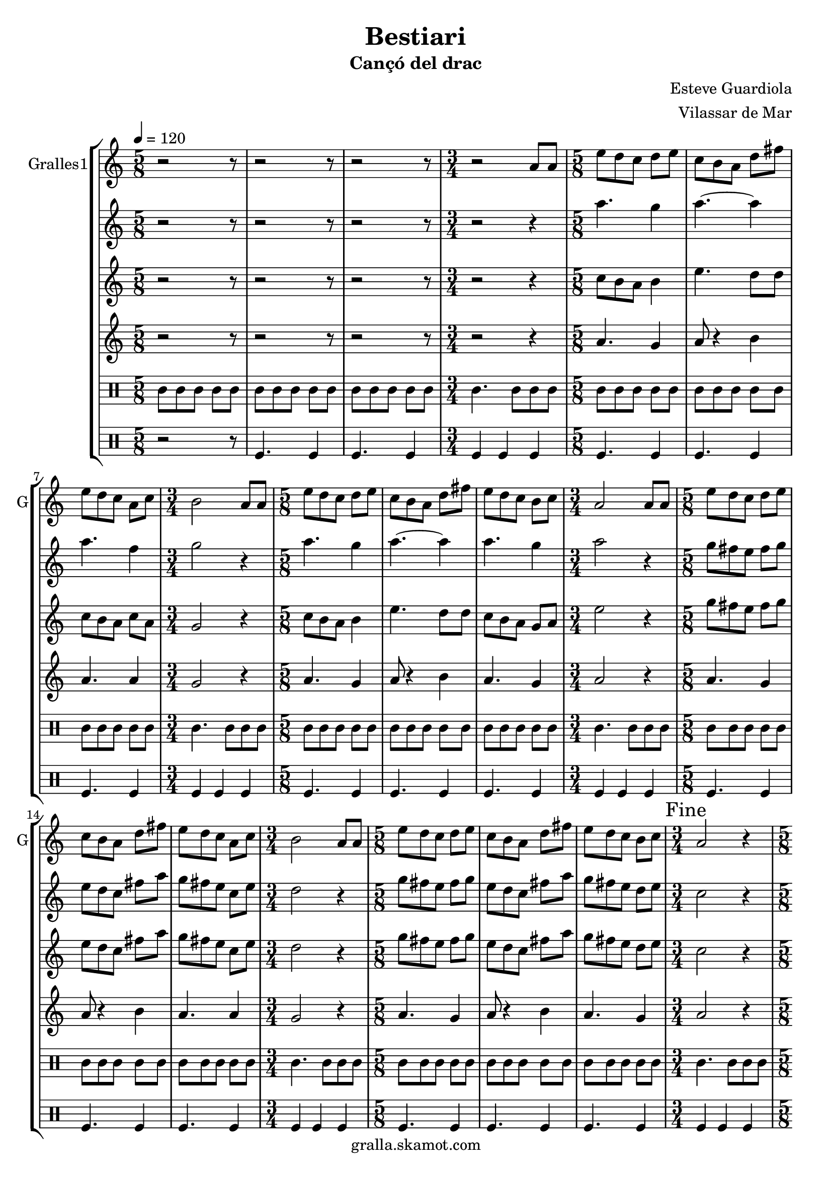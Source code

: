 \version "2.16.2"

\header {
  dedication=""
  title="Bestiari"
  subtitle="Cançó del drac"
  subsubtitle=""
  poet=""
  meter=""
  piece=""
  composer="Esteve Guardiola"
  arranger="Vilassar de Mar"
  opus=""
  instrument=""
  copyright="gralla.skamot.com"
  tagline=""
}

liniaroAa =
\relative a'
{
  \tempo 4=120
  \clef treble
  \key c \major
  \time 5/8
  r2 r8  |
  r2 r8  |
  r2 r8  |
  \time 3/4   r2 a8 a  |
  %05
  \time 5/8   e'8 d c d e  |
  c8 b a d fis  |
  e8 d c a c  |
  \time 3/4   b2 a8 a  |
  \time 5/8   e'8 d c d e  |
  %10
  c8 b a d fis  |
  e8 d c b c  |
  \time 3/4   a2 a8 a  |
  \time 5/8   e'8 d c d e  |
  c8 b a d fis  |
  %15
  e8 d c a c  |
  \time 3/4   b2 a8 a  |
  \time 5/8   e'8 d c d e  |
  c8 b a d fis  |
  e8 d c b c  |
  %20
  \time 3/4   \mark "Fine" a2 r4  |
  \time 5/8   a8 b c d e  |
  a8. g16 fis8 e d  |
  c8. d16 b8 a b  |
  c8 d e fis a  |
  %25
  b4. e,16 d c b  |
  a8 b c d fis  |
  e4 fis8 a fis  |
  e8. d16 c8 b g  |
  \time 3/4   a2 r4  |
  %30
  \time 5/8   r2 r8  |
  r2 r8  |
  r2 r8  |
  \time 3/4   r2 r4  |
  \time 5/8   c4. d4  |
  %35
  c4. d4  |
  d4. a4  |
  \time 3/4   d2 c4  |
  \time 5/8   c4. d4  |
  c4. d4  |
  %40
  c4. g4  |
  \mark "D.C. al Fine" c8 r4 r  \bar "|."
}

liniaroAb =
\relative a''
{
  \tempo 4=120
  \clef treble
  \key c \major
  \time 5/8
  r2 r8  |
  r2 r8  |
  r2 r8  |
  \time 3/4   r2 r4  |
  %05
  \time 5/8   a4. g4  |
  a4. ~ a4  |
  a4. f4  |
  \time 3/4   g2 r4  |
  \time 5/8   a4. g4  |
  %10
  a4. ~ a4  |
  a4. g4  |
  \time 3/4   a2 r4  |
  \time 5/8   g8 fis e fis g  |
  e8 d c fis a  |
  %15
  g8 fis e c e  |
  \time 3/4   d2 r4  |
  \time 5/8   g8 fis e fis g  |
  e8 d c fis a  |
  g8 fis e d e  |
  %20
  \time 3/4   c2 r4  |
  \time 5/8   r2 r8  |
  r2 r8  |
  r2 r8  |
  r2 r8  |
  %25
  r2 r8  |
  r2 r8  |
  r2 r8  |
  r2 r8  |
  \time 3/4   r2 r4  |
  %30
  \time 5/8   r2 r8  |
  r2 r8  |
  r2 r8  |
  \time 3/4   r2 r4  |
  \time 5/8   a'4. a4  |
  %35
  a4. b4  |
  a4 g8 fis4  |
  \time 3/4   g2 e4  |
  \time 5/8   a4. a4  |
  a4. b4  |
  %40
  a4. g4  |
  a8 r4 r  \bar "|."
}

liniaroAc =
\relative c''
{
  \tempo 4=120
  \clef treble
  \key c \major
  \time 5/8
  r2 r8  |
  r2 r8  |
  r2 r8  |
  \time 3/4   r2 r4  |
  %05
  \time 5/8   c8 b a b4  |
  e4. d8 d  |
  c8 b a c a  |
  \time 3/4   g2 r4  |
  \time 5/8   c8 b a b4  |
  %10
  e4. d8 d  |
  c8 b a g a  |
  \time 3/4   e'2 r4  |
  \time 5/8   g8 fis e fis g  |
  e8 d c fis a  |
  %15
  g8 fis e c e  |
  \time 3/4   d2 r4  |
  \time 5/8   g8 fis e fis g  |
  e8 d c fis a  |
  g8 fis e d e  |
  %20
  \time 3/4   c2 r4  |
  \time 5/8   r2 r8  |
  r2 r8  |
  r2 r8  |
  r2 r8  |
  %25
  r2 r8  |
  r2 r8  |
  r2 r8  |
  r2 r8  |
  \time 3/4   r2 r4  |
  %30
  \time 5/8   r2 r8  |
  r2 r8  |
  r2 r8  |
  \time 3/4   r2 r4  |
  \time 5/8   e4. fis4  |
  %35
  e4. g4  |
  fis8 e d d c  |
  \time 3/4   b2 c4  |
  \time 5/8   e4. fis4  |
  e4. g4  |
  %40
  e4. d4  |
  e8 r4 r  \bar "|."
}

liniaroAd =
\relative a'
{
  \tempo 4=120
  \clef treble
  \key c \major
  \time 5/8
  r2 r8  |
  r2 r8  |
  r2 r8  |
  \time 3/4   r2 r4  |
  %05
  \time 5/8   a4. g4  |
  a8 r4 b  |
  a4. a4  |
  \time 3/4   g2 r4  |
  \time 5/8   a4. g4  |
  %10
  a8 r4 b  |
  a4. g4  |
  \time 3/4   a2 r4  |
  \time 5/8   a4. g4  |
  a8 r4 b  |
  %15
  a4. a4  |
  \time 3/4   g2 r4  |
  \time 5/8   a4. g4  |
  a8 r4 b  |
  a4. g4  |
  %20
  \time 3/4   a2 r4  |
  \time 5/8   r2 r8  |
  r2 r8  |
  r2 r8  |
  r2 r8  |
  %25
  r2 r8  |
  r2 r8  |
  r2 r8  |
  r2 r8  |
  \time 3/4   r2 r4  |
  %30
  \time 5/8   r2 r8  |
  r2 r8  |
  r2 r8  |
  \time 3/4   r2 r4  |
  \time 5/8   a4. a4  |
  %35
  a4. g4  |
  a4 b8 a4  |
  \time 3/4   g2 a4  |
  \time 5/8   a4. a4  |
  a4. g4  |
  %40
  a4. b4  |
  a8 r4 r  \bar "|."
}

liniaroAe =
\drummode
{
  \tempo 4=120
  \time 5/8
  tomml8 tomml tomml tomml tomml  |
  tomml8 tomml tomml tomml tomml  |
  tomml8 tomml tomml tomml tomml  |
  \time 3/4   tomml4. tomml8 tomml tomml  |
  %05
  \time 5/8   tomml8 tomml tomml tomml tomml  |
  tomml8 tomml tomml tomml tomml  |
  tomml8 tomml tomml tomml tomml  |
  \time 3/4   tomml4. tomml8 tomml tomml  |
  \time 5/8   tomml8 tomml tomml tomml tomml  |
  %10
  tomml8 tomml tomml tomml tomml  |
  tomml8 tomml tomml tomml tomml  |
  \time 3/4   tomml4. tomml8 tomml tomml  |
  \time 5/8   tomml8 tomml tomml tomml tomml  |
  tomml8 tomml tomml tomml tomml  |
  %15
  tomml8 tomml tomml tomml tomml  |
  \time 3/4   tomml4. tomml8 tomml tomml  |
  \time 5/8   tomml8 tomml tomml tomml tomml  |
  tomml8 tomml tomml tomml tomml  |
  tomml8 tomml tomml tomml tomml  |
  %20
  \time 3/4   tomml4. tomml8 tomml tomml  |
  \time 5/8   tomml8 tomml tomml tomml tomml  |
  tomml8 tomml tomml tomml tomml  |
  tomml8 tomml tomml tomml tomml  |
  tomml8 tomml tomml tomml tomml  |
  %25
  tomml8 tomml tomml tomml tomml  |
  tomml8 tomml tomml tomml tomml  |
  tomml8 tomml tomml tomml tomml  |
  tomml8 tomml tomml tomml tomml  |
  \time 3/4   tomml4. tomml8 tomml tomml  |
  %30
  \time 5/8   tomml8 tomml tomml tomml tomml  |
  tomml8 tomml tomml tomml tomml  |
  tomml8 tomml tomml tomml tomml  |
  \time 3/4   tomml4. tomml8 tomml tomml  |
  \time 5/8   tomml8 tomml tomml tomml tomml  |
  %35
  tomml8 tomml tomml tomml tomml  |
  tomml8 tomml tomml tomml tomml  |
  \time 3/4   tomml4. tomml8 tomml tomml  |
  \time 5/8   tomml8 tomml tomml tomml tomml  |
  tomml8 tomml tomml tomml tomml  |
  %40
  tomml8 tomml tomml tomml tomml  |
  tomml8 r4 r  \bar "|."
}

liniaroAf =
\drummode
{
  \tempo 4=120
  \time 5/8
  r2 r8  |
  tomfl4. tomfl4  |
  tomfl4. tomfl4  |
  \time 3/4   tomfl4 tomfl tomfl  |
  %05
  \time 5/8   tomfl4. tomfl4  |
  tomfl4. tomfl4  |
  tomfl4. tomfl4  |
  \time 3/4   tomfl4 tomfl tomfl  |
  \time 5/8   tomfl4. tomfl4  |
  %10
  tomfl4. tomfl4  |
  tomfl4. tomfl4  |
  \time 3/4   tomfl4 tomfl tomfl  |
  \time 5/8   tomfl4. tomfl4  |
  tomfl4. tomfl4  |
  %15
  tomfl4. tomfl4  |
  \time 3/4   tomfl4 tomfl tomfl  |
  \time 5/8   tomfl4. tomfl4  |
  tomfl4. tomfl4  |
  tomfl4. tomfl4  |
  %20
  \time 3/4   tomfl4 tomfl tomfl  |
  \time 5/8   tomfl4. tomfl4  |
  tomfl4. tomfl4  |
  tomfl4. tomfl4  |
  tomfl4. tomfl4  |
  %25
  tomfl4. tomfl4  |
  tomfl4. tomfl4  |
  tomfl4. tomfl4  |
  tomfl4. tomfl4  |
  \time 3/4   tomfl4 tomfl tomfl  |
  %30
  \time 5/8   tomfl4. tomfl4  |
  tomfl4. tomfl4  |
  tomfl4. tomfl4  |
  \time 3/4   tomfl4 tomfl tomfl  |
  \time 5/8   tomfl4. tomfl4  |
  %35
  tomfl4. tomfl4  |
  tomfl4. tomfl4  |
  \time 3/4   tomfl4 tomfl tomfl  |
  \time 5/8   tomfl4. tomfl4  |
  tomfl4. tomfl4  |
  %40
  tomfl4. tomfl4  |
  tomfl8 r4 r  \bar "|."
}

\bookpart {
  \score {
    \new StaffGroup {
      \override Score.RehearsalMark.self-alignment-X = #LEFT
      <<
        \new Staff \with {instrumentName = #"Gralles1" shortInstrumentName = #"G"} \liniaroAa
        \new Staff \with {instrumentName = #"" shortInstrumentName = #" "} \liniaroAb
        \new Staff \with {instrumentName = #"" shortInstrumentName = #" "} \liniaroAc
        \new Staff \with {instrumentName = #"" shortInstrumentName = #" "} \liniaroAd
        \new DrumStaff \with {instrumentName = #"" shortInstrumentName = #" "} \liniaroAe
        \new DrumStaff \with {instrumentName = #"" shortInstrumentName = #" "} \liniaroAf
      >>
    }
    \layout {}
  }
  \score { \unfoldRepeats
    \new StaffGroup {
      \override Score.RehearsalMark.self-alignment-X = #LEFT
      <<
        \new Staff \with {instrumentName = #"Gralles1" shortInstrumentName = #"G"} \liniaroAa
        \new Staff \with {instrumentName = #"" shortInstrumentName = #" "} \liniaroAb
        \new Staff \with {instrumentName = #"" shortInstrumentName = #" "} \liniaroAc
        \new Staff \with {instrumentName = #"" shortInstrumentName = #" "} \liniaroAd
        \new DrumStaff \with {instrumentName = #"" shortInstrumentName = #" "} \liniaroAe
        \new DrumStaff \with {instrumentName = #"" shortInstrumentName = #" "} \liniaroAf
      >>
    }
    \midi {
      \set Staff.midiInstrument = "oboe"
      \set DrumStaff.midiInstrument = "drums"
    }
  }
}

\bookpart {
  \header {instrument="Gralles1"}
  \score {
    \new StaffGroup {
      \override Score.RehearsalMark.self-alignment-X = #LEFT
      <<
        \new Staff \liniaroAa
      >>
    }
    \layout {}
  }
  \score { \unfoldRepeats
    \new StaffGroup {
      \override Score.RehearsalMark.self-alignment-X = #LEFT
      <<
        \new Staff \liniaroAa
      >>
    }
    \midi {
      \set Staff.midiInstrument = "oboe"
      \set DrumStaff.midiInstrument = "drums"
    }
  }
}

\bookpart {
  \header {instrument=""}
  \score {
    \new StaffGroup {
      \override Score.RehearsalMark.self-alignment-X = #LEFT
      <<
        \new Staff \liniaroAb
      >>
    }
    \layout {}
  }
  \score { \unfoldRepeats
    \new StaffGroup {
      \override Score.RehearsalMark.self-alignment-X = #LEFT
      <<
        \new Staff \liniaroAb
      >>
    }
    \midi {
      \set Staff.midiInstrument = "oboe"
      \set DrumStaff.midiInstrument = "drums"
    }
  }
}

\bookpart {
  \header {instrument=""}
  \score {
    \new StaffGroup {
      \override Score.RehearsalMark.self-alignment-X = #LEFT
      <<
        \new Staff \liniaroAc
      >>
    }
    \layout {}
  }
  \score { \unfoldRepeats
    \new StaffGroup {
      \override Score.RehearsalMark.self-alignment-X = #LEFT
      <<
        \new Staff \liniaroAc
      >>
    }
    \midi {
      \set Staff.midiInstrument = "oboe"
      \set DrumStaff.midiInstrument = "drums"
    }
  }
}

\bookpart {
  \header {instrument=""}
  \score {
    \new StaffGroup {
      \override Score.RehearsalMark.self-alignment-X = #LEFT
      <<
        \new Staff \liniaroAd
      >>
    }
    \layout {}
  }
  \score { \unfoldRepeats
    \new StaffGroup {
      \override Score.RehearsalMark.self-alignment-X = #LEFT
      <<
        \new Staff \liniaroAd
      >>
    }
    \midi {
      \set Staff.midiInstrument = "oboe"
      \set DrumStaff.midiInstrument = "drums"
    }
  }
}

\bookpart {
  \header {instrument=""}
  \score {
    \new StaffGroup {
      \override Score.RehearsalMark.self-alignment-X = #LEFT
      <<
        \new DrumStaff \liniaroAe
      >>
    }
    \layout {}
  }
  \score { \unfoldRepeats
    \new StaffGroup {
      \override Score.RehearsalMark.self-alignment-X = #LEFT
      <<
        \new DrumStaff \liniaroAe
      >>
    }
    \midi {
      \set Staff.midiInstrument = "oboe"
      \set DrumStaff.midiInstrument = "drums"
    }
  }
}

\bookpart {
  \header {instrument=""}
  \score {
    \new StaffGroup {
      \override Score.RehearsalMark.self-alignment-X = #LEFT
      <<
        \new DrumStaff \liniaroAf
      >>
    }
    \layout {}
  }
  \score { \unfoldRepeats
    \new StaffGroup {
      \override Score.RehearsalMark.self-alignment-X = #LEFT
      <<
        \new DrumStaff \liniaroAf
      >>
    }
    \midi {
      \set Staff.midiInstrument = "oboe"
      \set DrumStaff.midiInstrument = "drums"
    }
  }
}

